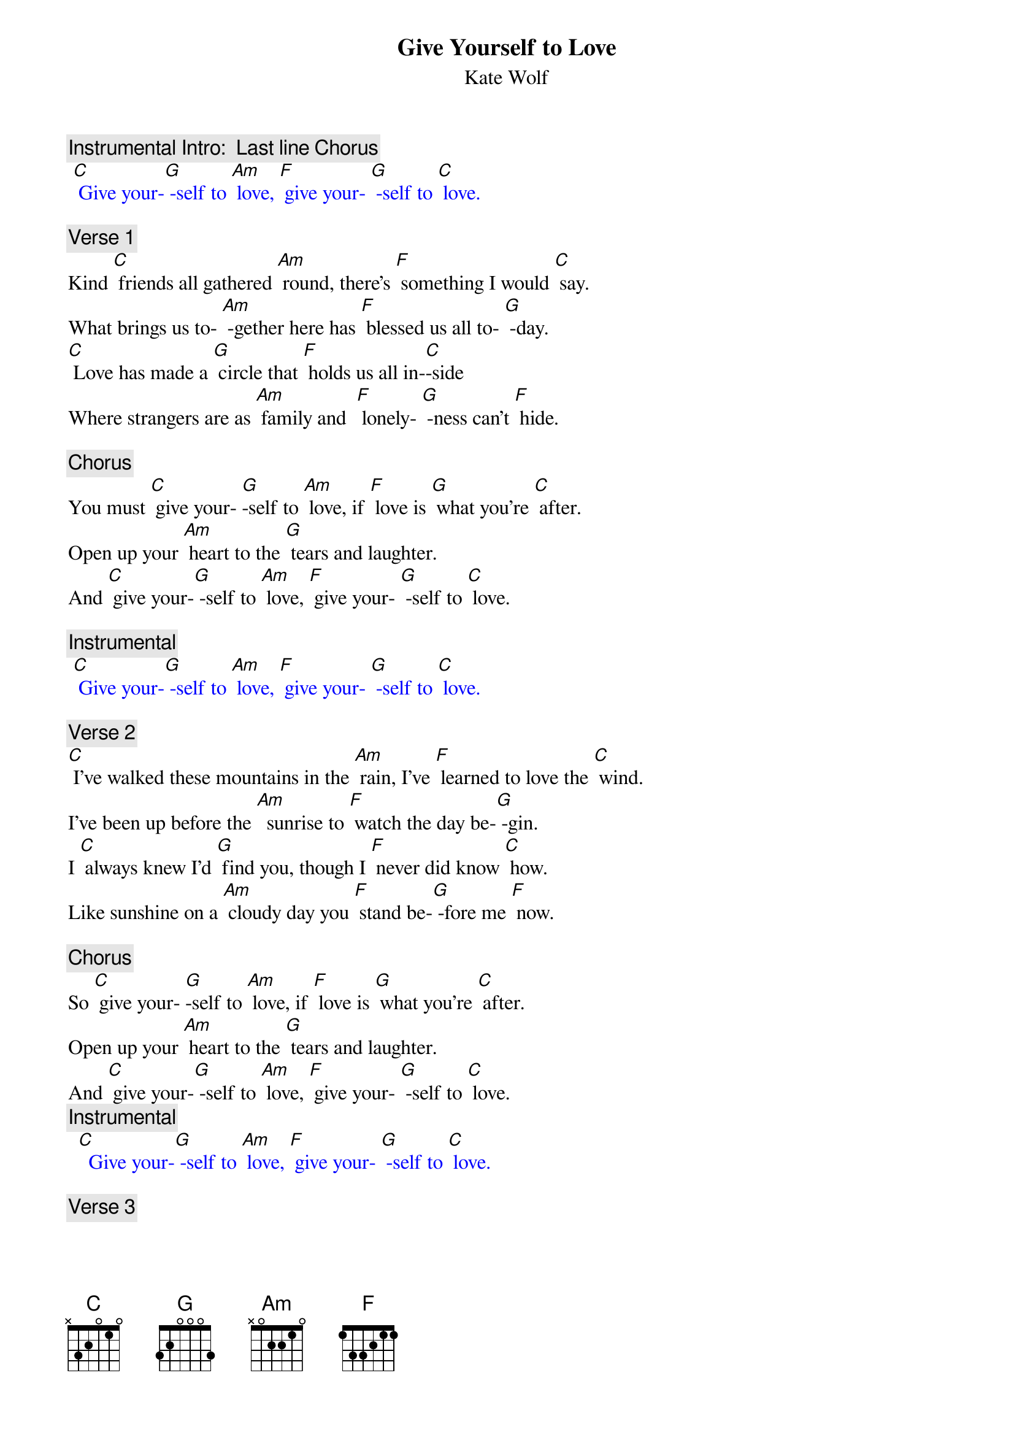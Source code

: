 
{t:Give Yourself to Love}
{st: Kate Wolf}

{c: Instrumental Intro:  Last line Chorus}
{textcolour: blue}
 [C] Give your-[G] -self to [Am] love, [F] give your- [G] -self to [C] love.
{textcolour}

{c: Verse 1}
Kind [C] friends all gathered [Am] round, there's [F] something I would [C] say.
What brings us to- [Am] -gether here has [F] blessed us all to- [G] -day.
[C] Love has made a [G] circle that [F] holds us all in-[C]-side
Where strangers are as [Am] family and  [F] lonely- [G] -ness can't [F] hide.

{c: Chorus}
You must [C] give your- [G]-self to [Am] love, if [F] love is [G] what you’re [C] after.
Open up your [Am] heart to the [G] tears and laughter.
And [C] give your-[G] -self to [Am] love, [F] give your- [G] -self to [C] love.

{c: Instrumental}
{textcolour: blue}
 [C] Give your-[G] -self to [Am] love, [F] give your- [G] -self to [C] love.
{textcolour}

{c: Verse 2}
[C] I've walked these mountains in the [Am] rain, I've [F] learned to love the [C] wind.
I've been up before the [Am]  sunrise to [F] watch the day be-[G] -gin.
I [C] always knew I'd [G] find you, though I [F] never did know [C] how.
Like sunshine on a [Am] cloudy day you [F] stand be-[G] -fore me [F] now.

{c: Chorus}
So [C] give your- [G]-self to [Am] love, if [F] love is [G] what you’re [C] after.
Open up your [Am] heart to the [G] tears and laughter.
And [C] give your-[G] -self to [Am] love, [F] give your- [G] -self to [C] love.
{c: Instrumental}
{textcolour: blue}
  [C]  Give your-[G] -self to [Am] love, [F] give your- [G] -self to [C] love.
{textcolour}

{c: Verse 3}
[C] Love is born in [Am] fire; it’s [F] planted like a [C] seed.
 Love can't give you [Am] everything, but it [F] gives you what you [G] need.
[C] Love comes when you are [G] ready, love [F] comes when you are a- [C]-fraid.
It will be your greatest [Am]  teacher, the [F] best friend [G] you have [F] made.

{c: Chorus}
So [C] give your- [G]-self to [Am] love, if [F] love is [G] what you’re [C] after
Open up your [Am] heart to the [G] tears and laughter
And [C] give your-[G] -self to [Am] love, [F] give your- [G] -self to [C] love.
[C] Give your-[G] -self to [Am] love, [F] give your- [G] -self to [C] love.
{textcolour: blue}
 [C] Give your-[G] -self to [Am] love, [F] give your- [G] -self to [C] love.
{textcolour}

